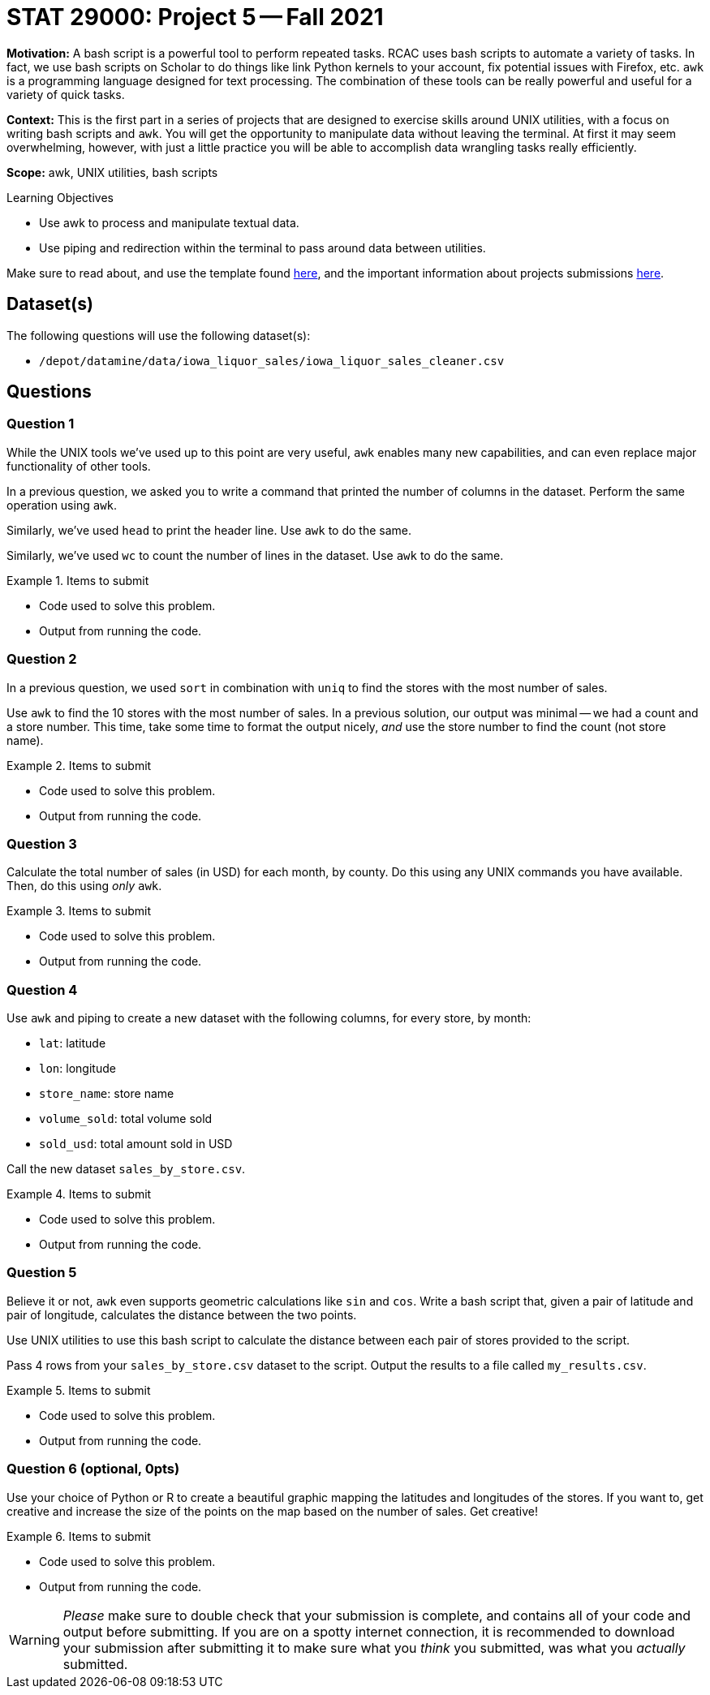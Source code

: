 = STAT 29000: Project 5 -- Fall 2021

**Motivation:** A bash script is a powerful tool to perform repeated tasks. RCAC uses bash scripts to automate a variety of tasks. In fact, we use bash scripts on Scholar to do things like link Python kernels to your account, fix potential issues with Firefox, etc. `awk` is a programming language designed for text processing. The combination of these tools can be really powerful and useful for a variety of quick tasks. 

**Context:** This is the first part in a series of projects that are designed to exercise skills around UNIX utilities, with a focus on writing bash scripts and `awk`. You will get the opportunity to manipulate data without leaving the terminal. At first it may seem overwhelming, however, with just a little practice you will be able to accomplish data wrangling tasks really efficiently.

**Scope:** awk, UNIX utilities, bash scripts

.Learning Objectives
****
- Use awk to process and manipulate textual data.
- Use piping and redirection within the terminal to pass around data between utilities.
****

Make sure to read about, and use the template found xref:templates.adoc[here], and the important information about projects submissions xref:submissions.adoc[here].

== Dataset(s)

The following questions will use the following dataset(s):

- `/depot/datamine/data/iowa_liquor_sales/iowa_liquor_sales_cleaner.csv`

== Questions

=== Question 1

While the UNIX tools we've used up to this point are very useful, `awk` enables many new capabilities, and can even replace major functionality of other tools.

In a previous question, we asked you to write a command that printed the number of columns in the dataset. Perform the same operation using `awk`.

Similarly, we've used `head` to print the header line. Use `awk` to do the same.

Similarly, we've used `wc` to count the number of lines in the dataset. Use `awk` to do the same.

.Items to submit
====
- Code used to solve this problem.
- Output from running the code.
====

=== Question 2

In a previous question, we used `sort` in combination with `uniq` to find the stores with the most number of sales. 

Use `awk` to find the 10 stores with the most number of sales. In a previous solution, our output was minimal -- we had a count and a store number. This time, take some time to format the output nicely, _and_ use the store number to find the count (not store name).

.Items to submit
====
- Code used to solve this problem.
- Output from running the code.
====

=== Question 3

Calculate the total number of sales (in USD) for each month, by county. Do this using any UNIX commands you have available. Then, do this using _only_ `awk`.

.Items to submit
====
- Code used to solve this problem.
- Output from running the code.
====

=== Question 4

Use `awk` and piping to create a new dataset with the following columns, for every store, by month:

- `lat`: latitude
- `lon`: longitude
- `store_name`: store name
- `volume_sold`: total volume sold
- `sold_usd`: total amount sold in USD

Call the new dataset `sales_by_store.csv`.

.Items to submit
====
- Code used to solve this problem.
- Output from running the code.
====

=== Question 5

Believe it or not, `awk` even supports geometric calculations like `sin` and `cos`. Write a bash script that, given a pair of latitude and pair of longitude, calculates the distance between the two points.

Use UNIX utilities to use this bash script to calculate the distance between each pair of stores provided to the script.

Pass 4 rows from your `sales_by_store.csv` dataset to the script. Output the results to a file called `my_results.csv`.

.Items to submit
====
- Code used to solve this problem.
- Output from running the code.
====

=== Question 6 (optional, 0pts)

Use your choice of Python or R to create a beautiful graphic mapping the latitudes and longitudes of the stores. If you want to, get creative and increase the size of the points on the map based on the number of sales. Get creative!

.Items to submit
====
- Code used to solve this problem.
- Output from running the code.
====

[WARNING]
====
_Please_ make sure to double check that your submission is complete, and contains all of your code and output before submitting. If you are on a spotty internet connection, it is recommended to download your submission after submitting it to make sure what you _think_ you submitted, was what you _actually_ submitted.
====